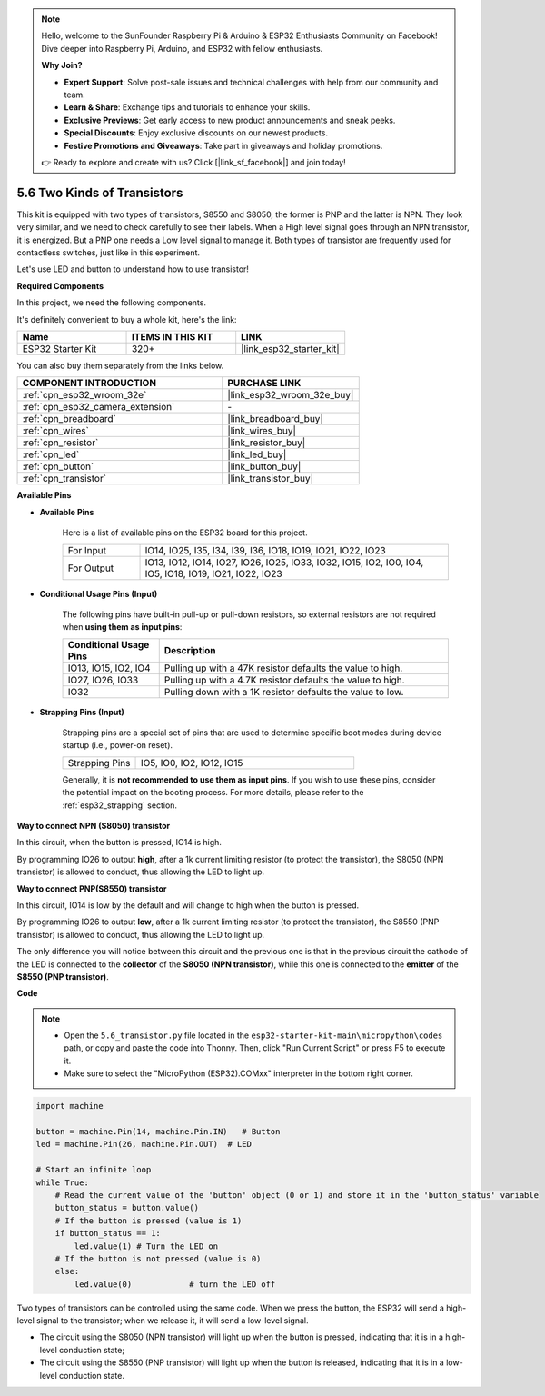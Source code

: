 .. note::

    Hello, welcome to the SunFounder Raspberry Pi & Arduino & ESP32 Enthusiasts Community on Facebook! Dive deeper into Raspberry Pi, Arduino, and ESP32 with fellow enthusiasts.

    **Why Join?**

    - **Expert Support**: Solve post-sale issues and technical challenges with help from our community and team.
    - **Learn & Share**: Exchange tips and tutorials to enhance your skills.
    - **Exclusive Previews**: Get early access to new product announcements and sneak peeks.
    - **Special Discounts**: Enjoy exclusive discounts on our newest products.
    - **Festive Promotions and Giveaways**: Take part in giveaways and holiday promotions.

    👉 Ready to explore and create with us? Click [|link_sf_facebook|] and join today!

.. _py_transistor:

5.6 Two Kinds of Transistors
==========================================
This kit is equipped with two types of transistors, S8550 and S8050, the former is PNP and the latter is NPN. They look very similar, and we need to check carefully to see their labels.
When a High level signal goes through an NPN transistor, it is energized. But a PNP one needs a Low level signal to manage it. Both types of transistor are frequently used for contactless switches, just like in this experiment.

Let's use LED and button to understand how to use transistor!

**Required Components**

In this project, we need the following components. 

It's definitely convenient to buy a whole kit, here's the link: 

.. list-table::
    :widths: 20 20 20
    :header-rows: 1

    *   - Name	
        - ITEMS IN THIS KIT
        - LINK
    *   - ESP32 Starter Kit
        - 320+
        - |link_esp32_starter_kit|

You can also buy them separately from the links below.

.. list-table::
    :widths: 30 20
    :header-rows: 1

    *   - COMPONENT INTRODUCTION
        - PURCHASE LINK

    *   - :ref:`cpn_esp32_wroom_32e`
        - |link_esp32_wroom_32e_buy|
    *   - :ref:`cpn_esp32_camera_extension`
        - \-
    *   - :ref:`cpn_breadboard`
        - |link_breadboard_buy|
    *   - :ref:`cpn_wires`
        - |link_wires_buy|
    *   - :ref:`cpn_resistor`
        - |link_resistor_buy|
    *   - :ref:`cpn_led`
        - |link_led_buy|
    *   - :ref:`cpn_button`
        - |link_button_buy|
    *   - :ref:`cpn_transistor`
        - |link_transistor_buy|

**Available Pins**

* **Available Pins**

    Here is a list of available pins on the ESP32 board for this project.

    .. list-table::
        :widths: 5 20

        *   - For Input
            - IO14, IO25, I35, I34, I39, I36, IO18, IO19, IO21, IO22, IO23
        *   - For Output
            - IO13, IO12, IO14, IO27, IO26, IO25, IO33, IO32, IO15, IO2, IO0, IO4, IO5, IO18, IO19, IO21, IO22, IO23

* **Conditional Usage Pins (Input)**

    The following pins have built-in pull-up or pull-down resistors, so external resistors are not required when **using them as input pins**:


    .. list-table::
        :widths: 5 15
        :header-rows: 1

        *   - Conditional Usage Pins
            - Description
        *   - IO13, IO15, IO2, IO4
            - Pulling up with a 47K resistor defaults the value to high.
        *   - IO27, IO26, IO33
            - Pulling up with a 4.7K resistor defaults the value to high.
        *   - IO32
            - Pulling down with a 1K resistor defaults the value to low.

* **Strapping Pins (Input)**

    Strapping pins are a special set of pins that are used to determine specific boot modes during device startup 
    (i.e., power-on reset).

    
    
    .. list-table::
        :widths: 5 15

        *   - Strapping Pins
            - IO5, IO0, IO2, IO12, IO15 
    

    

    Generally, it is **not recommended to use them as input pins**. If you wish to use these pins, consider the potential impact on the booting process. For more details, please refer to the :ref:`esp32_strapping` section.



**Way to connect NPN (S8050) transistor**

.. image:: ../../img/circuit/circuit_5.6_S8050.png

In this circuit, when the button is pressed, IO14 is high.

By programming IO26 to output **high**, after a 1k current limiting resistor (to protect the transistor), the S8050 (NPN transistor) is allowed to conduct, thus allowing the LED to light up.


.. image:: ../../img/wiring/5.6_s8050_bb.png

**Way to connect PNP(S8550) transistor**

.. image:: ../../img/circuit/circuit_5.6_S8550.png

In this circuit, IO14 is low by the default and will change to high when the button is pressed.

By programming IO26 to output **low**, after a 1k current limiting resistor (to protect the transistor), the S8550 (PNP transistor) is allowed to conduct, thus allowing the LED to light up.

The only difference you will notice between this circuit and the previous one is that in the previous circuit the cathode of the LED is connected to the **collector** of the **S8050 (NPN transistor)**, while this one is connected to the **emitter** of the **S8550 (PNP transistor)**.

.. image:: ../../img/wiring/5.6_s8550_bb.png

**Code**

.. note::

    * Open the ``5.6_transistor.py`` file located in the ``esp32-starter-kit-main\micropython\codes`` path, or copy and paste the code into Thonny. Then, click "Run Current Script" or press F5 to execute it.
    * Make sure to select the "MicroPython (ESP32).COMxx" interpreter in the bottom right corner. 



.. code-block:: python

    import machine 

    button = machine.Pin(14, machine.Pin.IN)   # Button
    led = machine.Pin(26, machine.Pin.OUT)  # LED

    # Start an infinite loop
    while True:  
        # Read the current value of the 'button' object (0 or 1) and store it in the 'button_status' variable
        button_status = button.value() 
        # If the button is pressed (value is 1)
        if button_status == 1: 
            led.value(1) # Turn the LED on
        # If the button is not pressed (value is 0)
        else:       
            led.value(0)            # turn the LED off



Two types of transistors can be controlled using the same code. 
When we press the button, the ESP32 will send a high-level signal to the transistor; 
when we release it, it will send a low-level signal.

* The circuit using the S8050 (NPN transistor) will light up when the button is pressed, indicating that it is in a high-level conduction state;
* The circuit using the S8550 (PNP transistor) will light up when the button is released, indicating that it is in a low-level conduction state.